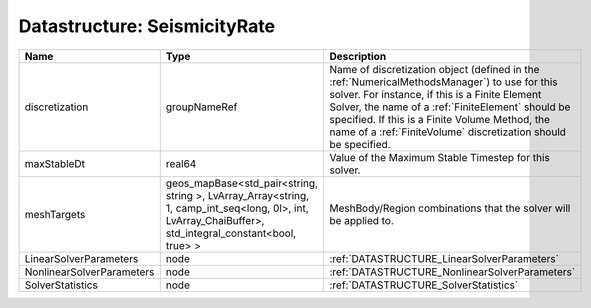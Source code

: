 Datastructure: SeismicityRate
=============================

========================= ====================================================================================================================================================== ======================================================================================================================================================================================================================================================================================================================== 
Name                      Type                                                                                                                                                   Description                                                                                                                                                                                                                                                                                                              
========================= ====================================================================================================================================================== ======================================================================================================================================================================================================================================================================================================================== 
discretization            groupNameRef                                                                                                                                           Name of discretization object (defined in the :ref:`NumericalMethodsManager`) to use for this solver. For instance, if this is a Finite Element Solver, the name of a :ref:`FiniteElement` should be specified. If this is a Finite Volume Method, the name of a :ref:`FiniteVolume` discretization should be specified. 
maxStableDt               real64                                                                                                                                                 Value of the Maximum Stable Timestep for this solver.                                                                                                                                                                                                                                                                    
meshTargets               geos_mapBase<std_pair<string, string >, LvArray_Array<string, 1, camp_int_seq<long, 0l>, int, LvArray_ChaiBuffer>, std_integral_constant<bool, true> > MeshBody/Region combinations that the solver will be applied to.                                                                                                                                                                                                                                                         
LinearSolverParameters    node                                                                                                                                                   :ref:`DATASTRUCTURE_LinearSolverParameters`                                                                                                                                                                                                                                                                              
NonlinearSolverParameters node                                                                                                                                                   :ref:`DATASTRUCTURE_NonlinearSolverParameters`                                                                                                                                                                                                                                                                           
SolverStatistics          node                                                                                                                                                   :ref:`DATASTRUCTURE_SolverStatistics`                                                                                                                                                                                                                                                                                    
========================= ====================================================================================================================================================== ======================================================================================================================================================================================================================================================================================================================== 



